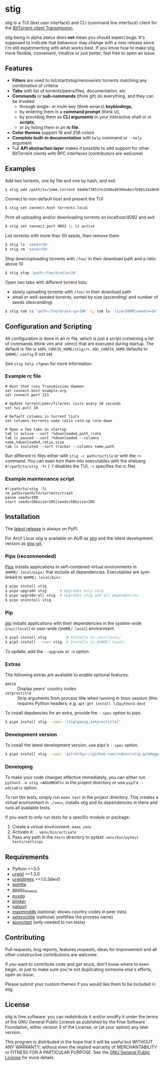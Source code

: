 * stig
  [[https://pypi.python.org/pypi/stig][file:https://img.shields.io/pypi/v/stig.svg]]
  [[file:https://img.shields.io/pypi/status/stig.svg]]
  [[file:https://img.shields.io/pypi/l/stig.svg]]
  [[file:https://img.shields.io/pypi/pyversions/stig.svg]]
  [[file:https://img.shields.io/github/last-commit/rndusr/stig.svg]]

  [[file:https://raw.githubusercontent.com/rndusr/stig/master/screenshot.png]]

  stig is a TUI (text user interface) and CLI (command line interface) client
  for the [[http://www.transmissionbt.com/][BitTorrent client Transmission]].

  stig being in alpha status does *not* mean you should expect bugs.  It's
  supposed to indicate that behaviour may change with a new release since I'm
  still experimenting with what works best.  If you know how to make stig more
  flexible, convenient, intuitive or just /better/, feel free to open an issue.

** Features
   - *Filters* are used to list/start/stop/remove/etc torrents matching any
     combination of criteria
   - *Tabs* with list of torrents/peers/files, documentation, etc
   - *Commands* or *sub-commands* (think git) do everything, and they can be
     invoked
     - through single- or multi-key (think emacs) *keybindings*,
     - by entering them in a *command prompt* (think vi),
     - by providing them as *CLI arguments* in your interactive shell or in
       *scripts*,
     - or by listing them in an *rc file*.
   - *Color themes* support 16 and 256 colors
   - *Complete built-in documentation* with ~help~ command or ~--help~ argument
   - Full *API abstraction layer* makes it possible to add support for other
     BitTorrent clients with RPC interfaces (contributors are welcome)

** Examples
   Add two torrents, one by file and one by hash, and exit
   #+BEGIN_SRC sh
   $ stig add /path/to/some.torrent d4d6b73851fe3288e40389a8e1fb98124a9b9ba5
   #+END_SRC

   Connect to non-default host and present the TUI
   #+BEGIN_SRC sh
   $ stig set connect.host torrents.local
   #+END_SRC

   Print all uploading and/or downloading torrents on localhost:9092 and exit
   #+BEGIN_SRC sh
   $ stig set connect.port 9092 \; ls active
   #+END_SRC

   List torrents with more than 50 seeds, then remove them
   #+BEGIN_SRC sh
   $ stig ls 'seeds>50'
   $ stig rm 'seeds>50'
   #+END_SRC

   Stop down/uploading torrents with ~/foo/~ in their download path and a ratio
   above 10
   #+BEGIN_SRC sh
   $ stig stop 'path~/foo/&ratio>10'
   #+END_SRC

   Open two tabs with different torrent lists:
     - slowly uploading torrents with ~/foo/~ in their download path
     - small or well-seeded torrents, sorted by size (ascending) and number of
       seeds (descending)
   #+BEGIN_SRC sh
   $ stig tab ls 'path~/foo/&rate-up<10k' \; tab ls 'size<500M|seeds>=1k' --sort 'size,!seeds'
   #+END_SRC

** Configuration and Scripting
   All configuration is done in an rc file, which is just a script containing a
   list of commands (think vim and .vimrc) that are executed during startup.
   The default rc file is ~$XDG_CONFIG_HOME/stig/rc~.  ~XDG_CONFIG_HOME~
   defaults to ~$HOME/.config~ if not set.

   See ~stig help cfgman~ for more information.

*** Example rc file
   #+BEGIN_SRC
   # Host that runs Transmission daemon
   set connect.host example.org
   set connect.port 123

   # Update torrent/peer/file/etc lists every 10 seconds
   set tui.poll 10

   # Default columns in torrent lists
   set columns.torrents name ratio rate-up rate-down

   # Open a few tabs on startup
   tab ls active --sort !%downloaded,path,!rate
   tab ls paused --sort !%downloaded --columns name,%downloaded,ratio,size
   tab ls isolated --sort tracker --columns name,path
   #+END_SRC

   Run different rc files either with ~stig -c path/to/file~ or with the ~rc~
   command.  You can even turn them into executables with the shebang
   ~#!/path/to/stig -Tc~ (~-T~ disables the TUI, ~-c~ specifies the rc file).

*** Example maintenance script
   #+BEGIN_SRC
   #!/path/to/stig -Tc
   rm path=/path/to/torrents/trash
   pause seeds>100
   start seeds<20&size>10G|seeds<50&size>20G
   #+END_SRC

** Installation
   The [[https://pypi.python.org/pypi/stig][latest release]] is always on PyPI.

   For Arch Linux stig is available on AUR as [[https://aur.archlinux.org/packages/stig][stig]] and the latest development
   version as [[https://aur.archlinux.org/packages/stig-git][stig-git]].

*** Pipx (recommended)
    [[https://github.com/pipxproject/pipx][Pipx]] installs applications in self-contained virtual environments in
    ~$HOME/.local/pipx/~ that include all dependencies.  Executables are
    sym-linked to ~$HOME/.local/bin/~.

    #+BEGIN_SRC sh
    $ pipx install stig
    $ pipx upgrade stig      # Upgrades only stig
    $ pipx upgrade-all stig  # Upgrades stig and all dependencies
    $ pipx uninstall stig
    #+END_SRC

*** Pip
    [[https://pip.pypa.io/en/stable/][pip]] installs applications with their dependencies in the system-wide
    (~/usr/local~) or user-wide (~$HOME/.local~) environment.

    #+BEGIN_SRC sh
    $ pip3 install stig         # Installs in /usr/local/
    $ pip3 install --user stig  # Installs in $HOME/.local/
    #+END_SRC

    To update, add the ~--upgrade~ or ~-U~ option.

*** Extras
   The following extras are available to enable optional features:
     - ~geoip~ :: Display peers' country codes
     - ~setproctitle~ :: Strip arguments from process title when running in tmux
                         session (this requires Python headers; e.g.
                         ~apt-get install libpython3-dev~)

   To install depdencies for an extra, provide the ~--spec~ option to pipx.
   #+BEGIN_SRC sh
   $ pipx install stig --spec 'stig[geoip,setproctitle]'
   #+END_SRC

*** Development version
    To install the latest development version, use pipx's ~--spec~ option.
   #+BEGIN_SRC sh
   $ pipx install stig --spec 'git+https://github.com/rndusr/stig.git#egg=stig'
   #+END_SRC

*** Developing
    To make your code changes effective immediately, you can either run
    ~python3 -m stig <ARGUMENTS>~ in the project directory or use ~pip3~'s
    ~--editable~ option.

    To run the tests, simply run ~make test~ in the project directory.  This
    creates a virtual environment in ~./venv~, installs stig and its
    dependencies in there and runs all available tests.

    If you want to only run tests for a specific module or package:

    1. Create a virtual environment:
       ~make venv~
    2. Activate it:
       ~. venv/bin/activate~
    3. Pass any path in the ~tests~ directory to pytest:
       ~venv/bin/pytest tests/settings~

** Requirements
   - Python >=3.5
   - [[http://www.urwid.org/][urwid]] >=1.3.0
   - [[https://github.com/pazz/urwidtrees][urwidtrees]] >=1.0.3dev0
   - [[https://pypi.python.org/pypi/aiohttp][aiohttp]]
   - [[https://pypi.python.org/pypi/async_timeout][async_timeout]]
   - [[https://pypi.python.org/pypi/pyxdg][pyxdg]]
   - [[https://pypi.python.org/pypi/blinker][blinker]]
   - [[https://pypi.python.org/pypi/natsort][natsort]]
   - [[https://pypi.org/project/maxminddb/][maxminddb]] (optional; shows country codes in peer lists)
   - [[https://pypi.python.org/pypi/setproctitle/1.1.10][setproctitle]] (optional; prettifies the process name)
   - [[https://pypi.python.org/pypi/asynctest/][asynctest]] (only needed to run tests)

** Contributing
   Pull requests, bug reports, features requests, ideas for improvement and all
   other constructive contributions are welcome.

   If you want to contribute code and get stuck, don't know where to even begin,
   or just to make sure you're not duplicating someone else's efforts, open an
   issue.

   Please submit your custom themes if you would like them to be included in
   stig.

** License
   stig is free software: you can redistribute it and/or modify it under the
   terms of the GNU General Public License as published by the Free Software
   Foundation, either version 3 of the License, or (at your option) any later
   version.

   This program is distributed in the hope that it will be useful but WITHOUT
   ANY WARRANTY; without even the implied warranty of MERCHANTABILITY or FITNESS
   FOR A PARTICULAR PURPOSE.  See the [[https://www.gnu.org/licenses/gpl-3.0.txt][GNU General Public License]] for more
   details.

#+STARTUP: showeverything
#+OPTIONS: num:nil
#+OPTIONS: ^:{}
